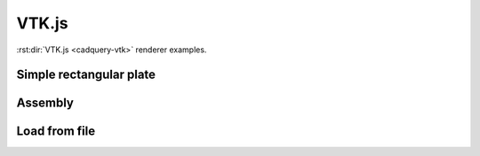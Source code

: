 ======
VTK.js
======

:rst:dir:`VTK.js <cadquery-vtk>` renderer examples.


Simple rectangular plate
------------------------

.. cadquery-vtk::

    result = cadquery.Workplane("front").box(2, 2, 0.5)


Assembly
--------

.. cadquery-vtk::

    cone = cq.Solid.makeCone(1, 0, 2)

    assembly = cq.Assembly()
    assembly.add(
        cone,
        loc=cq.Location((0, 0, 0), (1, 0, 0), 180),
        name="cone0",
        color=cq.Color("green"),
    )
    assembly.add(cone, name="cone1", color=cq.Color("blue"))

    show_object(assembly)


Load from file
--------------

.. cadquery-vtk:: ../examples/simple-rectangular-plate.py
